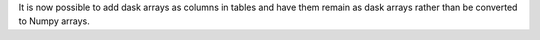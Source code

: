 It is now possible to add dask arrays as columns in tables
and have them remain as dask arrays rather than be converted
to Numpy arrays.

